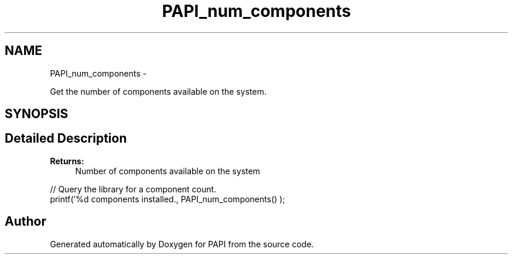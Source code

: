 .TH "PAPI_num_components" 3 "Tue May 21 2013" "Version 5.1.1.0" "PAPI" \" -*- nroff -*-
.ad l
.nh
.SH NAME
PAPI_num_components \- 
.PP
Get the number of components available on the system.  

.SH SYNOPSIS
.br
.PP
.SH "Detailed Description"
.PP 
\fBReturns:\fP
.RS 4
Number of components available on the system
.RE
.PP
.PP
.nf
// Query the library for a component count. 
printf('%d components installed., PAPI_num_components() );
.fi
.PP
 

.SH "Author"
.PP 
Generated automatically by Doxygen for PAPI from the source code.
